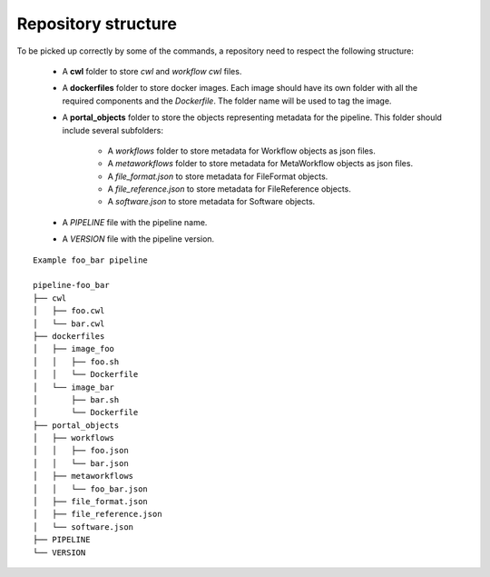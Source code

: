 ====================
Repository structure
====================

To be picked up correctly by some of the commands, a repository need to respect the following structure:

  - A **cwl** folder to store *cwl* and *workflow cwl* files.
  - A **dockerfiles** folder to store docker images.
    Each image should have its own folder with all the required components and the *Dockerfile*.
    The folder name will be used to tag the image.
  - A **portal_objects** folder to store the objects representing metadata for the pipeline.
    This folder should include several subfolders:
      - A *workflows* folder to store metadata for Workflow objects as json files.
      - A *metaworkflows* folder to store metadata for MetaWorkflow objects as json files.
      - A *file_format.json* to store metadata for FileFormat objects.
      - A *file_reference.json* to store metadata for FileReference objects.
      - A *software.json* to store metadata for Software objects.
  - A *PIPELINE* file with the pipeline name.
  - A *VERSION* file with the pipeline version.

::

    Example foo_bar pipeline

    pipeline-foo_bar
    ├── cwl
    │   ├── foo.cwl
    │   └── bar.cwl
    ├── dockerfiles
    │   ├── image_foo
    │   │   ├── foo.sh
    │   │   └── Dockerfile
    │   └── image_bar
    │       ├── bar.sh
    │       └── Dockerfile
    ├── portal_objects
    │   ├── workflows
    │   │   ├── foo.json
    │   │   └── bar.json
    │   ├── metaworkflows
    │   │   └── foo_bar.json
    │   ├── file_format.json
    │   ├── file_reference.json
    │   └── software.json
    ├── PIPELINE
    └── VERSION
